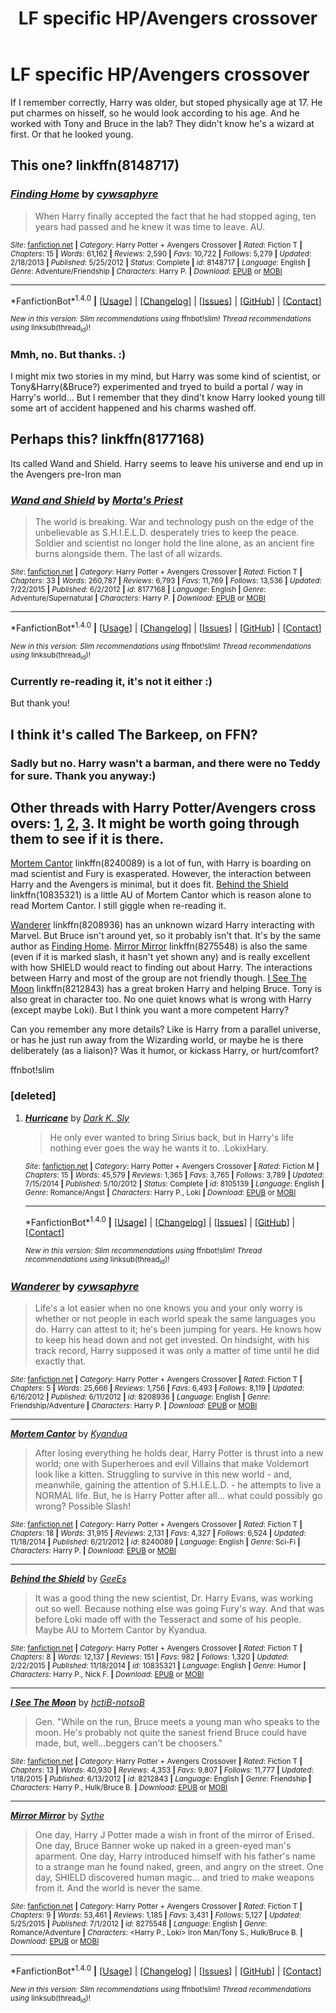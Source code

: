 #+TITLE: LF specific HP/Avengers crossover

* LF specific HP/Avengers crossover
:PROPERTIES:
:Author: etudehouse
:Score: 3
:DateUnix: 1473341925.0
:DateShort: 2016-Sep-08
:FlairText: Request
:END:
If I remember correctly, Harry was older, but stoped physically age at 17. He put charmes on hisself, so he would look according to his age. And he worked with Tony and Bruce in the lab? They didn't know he's a wizard at first. Or that he looked young.


** This one? linkffn(8148717)
:PROPERTIES:
:Author: zrona
:Score: 1
:DateUnix: 1473342362.0
:DateShort: 2016-Sep-08
:END:

*** [[http://www.fanfiction.net/s/8148717/1/][*/Finding Home/*]] by [[https://www.fanfiction.net/u/2042977/cywsaphyre][/cywsaphyre/]]

#+begin_quote
  When Harry finally accepted the fact that he had stopped aging, ten years had passed and he knew it was time to leave. AU.
#+end_quote

^{/Site/: [[http://www.fanfiction.net/][fanfiction.net]] *|* /Category/: Harry Potter + Avengers Crossover *|* /Rated/: Fiction T *|* /Chapters/: 15 *|* /Words/: 61,162 *|* /Reviews/: 2,590 *|* /Favs/: 10,722 *|* /Follows/: 5,279 *|* /Updated/: 2/18/2013 *|* /Published/: 5/25/2012 *|* /Status/: Complete *|* /id/: 8148717 *|* /Language/: English *|* /Genre/: Adventure/Friendship *|* /Characters/: Harry P. *|* /Download/: [[http://www.ff2ebook.com/old/ffn-bot/index.php?id=8148717&source=ff&filetype=epub][EPUB]] or [[http://www.ff2ebook.com/old/ffn-bot/index.php?id=8148717&source=ff&filetype=mobi][MOBI]]}

--------------

*FanfictionBot*^{1.4.0} *|* [[[https://github.com/tusing/reddit-ffn-bot/wiki/Usage][Usage]]] | [[[https://github.com/tusing/reddit-ffn-bot/wiki/Changelog][Changelog]]] | [[[https://github.com/tusing/reddit-ffn-bot/issues/][Issues]]] | [[[https://github.com/tusing/reddit-ffn-bot/][GitHub]]] | [[[https://www.reddit.com/message/compose?to=tusing][Contact]]]

^{/New in this version: Slim recommendations using/ ffnbot!slim! /Thread recommendations using/ linksub(thread_id)!}
:PROPERTIES:
:Author: FanfictionBot
:Score: 1
:DateUnix: 1473342382.0
:DateShort: 2016-Sep-08
:END:


*** Mmh, no. But thanks. :)

I might mix two stories in my mind, but Harry was some kind of scientist, or Tony&Harry(&Bruce?) experimented and tryed to build a portal / way in Harry's world... But I remember that they dind't know Harry looked young till some art of accident happened and his charms washed off.
:PROPERTIES:
:Author: etudehouse
:Score: 1
:DateUnix: 1473344435.0
:DateShort: 2016-Sep-08
:END:


** Perhaps this? linkffn(8177168)

Its called Wand and Shield. Harry seems to leave his universe and end up in the Avengers pre-Iron man
:PROPERTIES:
:Author: dagfighter_95
:Score: 1
:DateUnix: 1473351466.0
:DateShort: 2016-Sep-08
:END:

*** [[http://www.fanfiction.net/s/8177168/1/][*/Wand and Shield/*]] by [[https://www.fanfiction.net/u/2690239/Morta-s-Priest][/Morta's Priest/]]

#+begin_quote
  The world is breaking. War and technology push on the edge of the unbelievable as S.H.I.E.L.D. desperately tries to keep the peace. Soldier and scientist no longer hold the line alone, as an ancient fire burns alongside them. The last of all wizards.
#+end_quote

^{/Site/: [[http://www.fanfiction.net/][fanfiction.net]] *|* /Category/: Harry Potter + Avengers Crossover *|* /Rated/: Fiction T *|* /Chapters/: 33 *|* /Words/: 260,787 *|* /Reviews/: 6,793 *|* /Favs/: 11,769 *|* /Follows/: 13,536 *|* /Updated/: 7/22/2015 *|* /Published/: 6/2/2012 *|* /id/: 8177168 *|* /Language/: English *|* /Genre/: Adventure/Supernatural *|* /Characters/: Harry P. *|* /Download/: [[http://www.ff2ebook.com/old/ffn-bot/index.php?id=8177168&source=ff&filetype=epub][EPUB]] or [[http://www.ff2ebook.com/old/ffn-bot/index.php?id=8177168&source=ff&filetype=mobi][MOBI]]}

--------------

*FanfictionBot*^{1.4.0} *|* [[[https://github.com/tusing/reddit-ffn-bot/wiki/Usage][Usage]]] | [[[https://github.com/tusing/reddit-ffn-bot/wiki/Changelog][Changelog]]] | [[[https://github.com/tusing/reddit-ffn-bot/issues/][Issues]]] | [[[https://github.com/tusing/reddit-ffn-bot/][GitHub]]] | [[[https://www.reddit.com/message/compose?to=tusing][Contact]]]

^{/New in this version: Slim recommendations using/ ffnbot!slim! /Thread recommendations using/ linksub(thread_id)!}
:PROPERTIES:
:Author: FanfictionBot
:Score: 1
:DateUnix: 1473351492.0
:DateShort: 2016-Sep-08
:END:


*** Currently re-reading it, it's not it either :)

But thank you!
:PROPERTIES:
:Author: etudehouse
:Score: 1
:DateUnix: 1473352296.0
:DateShort: 2016-Sep-08
:END:


** I think it's called The Barkeep, on FFN?
:PROPERTIES:
:Author: IntenseGenius
:Score: 1
:DateUnix: 1473353429.0
:DateShort: 2016-Sep-08
:END:

*** Sadly but no. Harry wasn't a barman, and there were no Teddy for sure. Thank you anyway:)
:PROPERTIES:
:Author: etudehouse
:Score: 1
:DateUnix: 1473353785.0
:DateShort: 2016-Sep-08
:END:


** Other threads with Harry Potter/Avengers cross overs: [[https://www.reddit.com/r/HPfanfiction/comments/30ph48/lf_hpavengers_crossovers/][1]], [[https://www.reddit.com/r/HPfanfiction/comments/2ignef/looking_for_a_hpavengers_cross_over/][2]], [[https://www.reddit.com/r/HPfanfiction/comments/4r9ka1/any_recomendations_for_hpavengers/][3]]. It might be worth going through them to see if it is there.

[[https://www.fanfiction.net/s/8240089/1/Mortem-Cantor][Mortem Cantor]] linkffn(8240089) is a lot of fun, with Harry is boarding on mad scientist and Fury is exasperated. However, the interaction between Harry and the Avengers is minimal, but it does fit. [[https://www.fanfiction.net/s/10835321/1/Behind-the-Shield][Behind the Shield]] linkffn(10835321) is a little AU of Mortem Cantor which is reason alone to read Mortem Cantor. I still giggle when re-reading it.

[[https://www.fanfiction.net/s/8208936/1/Wanderer][Wanderer]] linkffn(8208936) has an unknown wizard Harry interacting with Marvel. But Bruce isn't around yet, so it probably isn't that. It's by the same author as [[https://www.fanfiction.net/s/8148717/1/Finding-Home][Finding Home]]. [[https://www.fanfiction.net/s/8275548/1/Mirror-Mirror][Mirror Mirror]] linkffn(8275548) is also the same (even if it is marked slash, it hasn't yet shown any) and is really excellent with how SHIELD would react to finding out about Harry. The interactions between Harry and most of the group are not friendly though. [[https://www.fanfiction.net/s/8212843/1/I-See-The-Moon][I See The Moon]] linkffn(8212843) has a great broken Harry and helping Bruce. Tony is also great in character too. No one quiet knows what is wrong with Harry (except maybe Loki). But I think you want a more competent Harry?

Can you remember any more details? Like is Harry from a parallel universe, or has he just run away from the Wizarding world, or maybe he is there deliberately (as a liaison)? Was it humor, or kickass Harry, or hurt/comfort?

ffnbot!slim
:PROPERTIES:
:Author: TheBlueMenace
:Score: 1
:DateUnix: 1473379275.0
:DateShort: 2016-Sep-09
:END:

*** [deleted]
:PROPERTIES:
:Score: 1
:DateUnix: 1473379611.0
:DateShort: 2016-Sep-09
:END:

**** [[http://www.fanfiction.net/s/8105139/1/][*/Hurricane/*]] by [[https://www.fanfiction.net/u/1200725/Dark-K-Sly][/Dark K. Sly/]]

#+begin_quote
  He only ever wanted to bring Sirius back, but in Harry's life nothing ever goes the way he wants it to. .LokixHary.
#+end_quote

^{/Site/: [[http://www.fanfiction.net/][fanfiction.net]] *|* /Category/: Harry Potter + Avengers Crossover *|* /Rated/: Fiction M *|* /Chapters/: 15 *|* /Words/: 45,579 *|* /Reviews/: 1,365 *|* /Favs/: 3,765 *|* /Follows/: 3,789 *|* /Updated/: 7/15/2014 *|* /Published/: 5/10/2012 *|* /Status/: Complete *|* /id/: 8105139 *|* /Language/: English *|* /Genre/: Romance/Angst *|* /Characters/: Harry P., Loki *|* /Download/: [[http://www.ff2ebook.com/old/ffn-bot/index.php?id=8105139&source=ff&filetype=epub][EPUB]] or [[http://www.ff2ebook.com/old/ffn-bot/index.php?id=8105139&source=ff&filetype=mobi][MOBI]]}

--------------

*FanfictionBot*^{1.4.0} *|* [[[https://github.com/tusing/reddit-ffn-bot/wiki/Usage][Usage]]] | [[[https://github.com/tusing/reddit-ffn-bot/wiki/Changelog][Changelog]]] | [[[https://github.com/tusing/reddit-ffn-bot/issues/][Issues]]] | [[[https://github.com/tusing/reddit-ffn-bot/][GitHub]]] | [[[https://www.reddit.com/message/compose?to=tusing][Contact]]]

^{/New in this version: Slim recommendations using/ ffnbot!slim! /Thread recommendations using/ linksub(thread_id)!}
:PROPERTIES:
:Author: FanfictionBot
:Score: 1
:DateUnix: 1473379615.0
:DateShort: 2016-Sep-09
:END:


*** [[http://www.fanfiction.net/s/8208936/1/][*/Wanderer/*]] by [[https://www.fanfiction.net/u/2042977/cywsaphyre][/cywsaphyre/]]

#+begin_quote
  Life's a lot easier when no one knows you and your only worry is whether or not people in each world speak the same languages you do. Harry can attest to it; he's been jumping for years. He knows how to keep his head down and not get invested. On hindsight, with his track record, Harry supposed it was only a matter of time until he did exactly that.
#+end_quote

^{/Site/: [[http://www.fanfiction.net/][fanfiction.net]] *|* /Category/: Harry Potter + Avengers Crossover *|* /Rated/: Fiction T *|* /Chapters/: 5 *|* /Words/: 25,666 *|* /Reviews/: 1,756 *|* /Favs/: 6,493 *|* /Follows/: 8,119 *|* /Updated/: 6/16/2012 *|* /Published/: 6/11/2012 *|* /id/: 8208936 *|* /Language/: English *|* /Genre/: Friendship/Adventure *|* /Characters/: Harry P. *|* /Download/: [[http://www.ff2ebook.com/old/ffn-bot/index.php?id=8208936&source=ff&filetype=epub][EPUB]] or [[http://www.ff2ebook.com/old/ffn-bot/index.php?id=8208936&source=ff&filetype=mobi][MOBI]]}

--------------

[[http://www.fanfiction.net/s/8240089/1/][*/Mortem Cantor/*]] by [[https://www.fanfiction.net/u/2419891/Kyandua][/Kyandua/]]

#+begin_quote
  After losing everything he holds dear, Harry Potter is thrust into a new world; one with Superheroes and evil Villains that make Voldemort look like a kitten. Struggling to survive in this new world - and, meanwhile, gaining the attention of S.H.I.E.L.D. - he attempts to live a NORMAL life. But, he is Harry Potter after all... what could possibly go wrong? Possible Slash!
#+end_quote

^{/Site/: [[http://www.fanfiction.net/][fanfiction.net]] *|* /Category/: Harry Potter + Avengers Crossover *|* /Rated/: Fiction T *|* /Chapters/: 18 *|* /Words/: 31,915 *|* /Reviews/: 2,131 *|* /Favs/: 4,327 *|* /Follows/: 6,524 *|* /Updated/: 11/18/2014 *|* /Published/: 6/21/2012 *|* /id/: 8240089 *|* /Language/: English *|* /Genre/: Sci-Fi *|* /Characters/: Harry P. *|* /Download/: [[http://www.ff2ebook.com/old/ffn-bot/index.php?id=8240089&source=ff&filetype=epub][EPUB]] or [[http://www.ff2ebook.com/old/ffn-bot/index.php?id=8240089&source=ff&filetype=mobi][MOBI]]}

--------------

[[http://www.fanfiction.net/s/10835321/1/][*/Behind the Shield/*]] by [[https://www.fanfiction.net/u/949553/GeeEs][/GeeEs/]]

#+begin_quote
  It was a good thing the new scientist, Dr. Harry Evans, was working out so well. Because nothing else was going Fury's way. And that was before Loki made off with the Tesseract and some of his people. Maybe AU to Mortem Cantor by Kyandua.
#+end_quote

^{/Site/: [[http://www.fanfiction.net/][fanfiction.net]] *|* /Category/: Harry Potter + Avengers Crossover *|* /Rated/: Fiction T *|* /Chapters/: 8 *|* /Words/: 12,137 *|* /Reviews/: 151 *|* /Favs/: 982 *|* /Follows/: 1,320 *|* /Updated/: 2/22/2015 *|* /Published/: 11/18/2014 *|* /id/: 10835321 *|* /Language/: English *|* /Genre/: Humor *|* /Characters/: Harry P., Nick F. *|* /Download/: [[http://www.ff2ebook.com/old/ffn-bot/index.php?id=10835321&source=ff&filetype=epub][EPUB]] or [[http://www.ff2ebook.com/old/ffn-bot/index.php?id=10835321&source=ff&filetype=mobi][MOBI]]}

--------------

[[http://www.fanfiction.net/s/8212843/1/][*/I See The Moon/*]] by [[https://www.fanfiction.net/u/1537229/hctiB-notsoB][/hctiB-notsoB/]]

#+begin_quote
  Gen. "While on the run, Bruce meets a young man who speaks to the moon. He's probably not quite the sanest friend Bruce could have made, but, well...beggers can't be choosers."
#+end_quote

^{/Site/: [[http://www.fanfiction.net/][fanfiction.net]] *|* /Category/: Harry Potter + Avengers Crossover *|* /Rated/: Fiction T *|* /Chapters/: 13 *|* /Words/: 40,930 *|* /Reviews/: 4,353 *|* /Favs/: 9,807 *|* /Follows/: 11,777 *|* /Updated/: 1/18/2015 *|* /Published/: 6/13/2012 *|* /id/: 8212843 *|* /Language/: English *|* /Genre/: Friendship *|* /Characters/: Harry P., Hulk/Bruce B. *|* /Download/: [[http://www.ff2ebook.com/old/ffn-bot/index.php?id=8212843&source=ff&filetype=epub][EPUB]] or [[http://www.ff2ebook.com/old/ffn-bot/index.php?id=8212843&source=ff&filetype=mobi][MOBI]]}

--------------

[[http://www.fanfiction.net/s/8275548/1/][*/Mirror Mirror/*]] by [[https://www.fanfiction.net/u/745277/Sythe][/Sythe/]]

#+begin_quote
  One day, Harry J Potter made a wish in front of the mirror of Erised. One day, Bruce Banner woke up naked in a green-eyed man's aparment. One day, Harry introduced himself with his father's name to a strange man he found naked, green, and angry on the street. One day, SHIELD discovered human magic... and tried to make weapons from it. And the world is never the same.
#+end_quote

^{/Site/: [[http://www.fanfiction.net/][fanfiction.net]] *|* /Category/: Harry Potter + Avengers Crossover *|* /Rated/: Fiction T *|* /Chapters/: 9 *|* /Words/: 53,461 *|* /Reviews/: 1,185 *|* /Favs/: 3,431 *|* /Follows/: 5,127 *|* /Updated/: 5/25/2015 *|* /Published/: 7/1/2012 *|* /id/: 8275548 *|* /Language/: English *|* /Genre/: Romance/Adventure *|* /Characters/: <Harry P., Loki> Iron Man/Tony S., Hulk/Bruce B. *|* /Download/: [[http://www.ff2ebook.com/old/ffn-bot/index.php?id=8275548&source=ff&filetype=epub][EPUB]] or [[http://www.ff2ebook.com/old/ffn-bot/index.php?id=8275548&source=ff&filetype=mobi][MOBI]]}

--------------

*FanfictionBot*^{1.4.0} *|* [[[https://github.com/tusing/reddit-ffn-bot/wiki/Usage][Usage]]] | [[[https://github.com/tusing/reddit-ffn-bot/wiki/Changelog][Changelog]]] | [[[https://github.com/tusing/reddit-ffn-bot/issues/][Issues]]] | [[[https://github.com/tusing/reddit-ffn-bot/][GitHub]]] | [[[https://www.reddit.com/message/compose?to=tusing][Contact]]]

^{/New in this version: Slim recommendations using/ ffnbot!slim! /Thread recommendations using/ linksub(thread_id)!}
:PROPERTIES:
:Author: FanfictionBot
:Score: 0
:DateUnix: 1473379303.0
:DateShort: 2016-Sep-09
:END:
